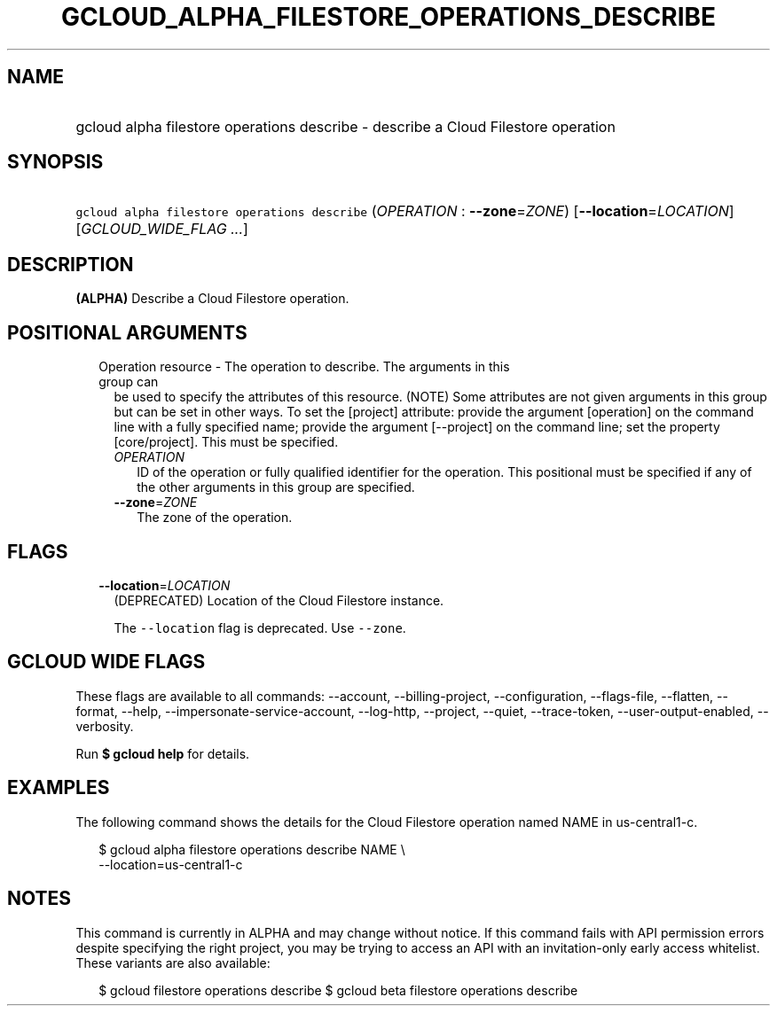 
.TH "GCLOUD_ALPHA_FILESTORE_OPERATIONS_DESCRIBE" 1



.SH "NAME"
.HP
gcloud alpha filestore operations describe \- describe a Cloud Filestore operation



.SH "SYNOPSIS"
.HP
\f5gcloud alpha filestore operations describe\fR (\fIOPERATION\fR\ :\ \fB\-\-zone\fR=\fIZONE\fR) [\fB\-\-location\fR=\fILOCATION\fR] [\fIGCLOUD_WIDE_FLAG\ ...\fR]



.SH "DESCRIPTION"

\fB(ALPHA)\fR Describe a Cloud Filestore operation.



.SH "POSITIONAL ARGUMENTS"

.RS 2m
.TP 2m

Operation resource \- The operation to describe. The arguments in this group can
be used to specify the attributes of this resource. (NOTE) Some attributes are
not given arguments in this group but can be set in other ways. To set the
[project] attribute: provide the argument [operation] on the command line with a
fully specified name; provide the argument [\-\-project] on the command line;
set the property [core/project]. This must be specified.

.RS 2m
.TP 2m
\fIOPERATION\fR
ID of the operation or fully qualified identifier for the operation. This
positional must be specified if any of the other arguments in this group are
specified.

.TP 2m
\fB\-\-zone\fR=\fIZONE\fR
The zone of the operation.


.RE
.RE
.sp

.SH "FLAGS"

.RS 2m
.TP 2m
\fB\-\-location\fR=\fILOCATION\fR
(DEPRECATED) Location of the Cloud Filestore instance.

The \f5\-\-location\fR flag is deprecated. Use \f5\-\-zone\fR.


.RE
.sp

.SH "GCLOUD WIDE FLAGS"

These flags are available to all commands: \-\-account, \-\-billing\-project,
\-\-configuration, \-\-flags\-file, \-\-flatten, \-\-format, \-\-help,
\-\-impersonate\-service\-account, \-\-log\-http, \-\-project, \-\-quiet,
\-\-trace\-token, \-\-user\-output\-enabled, \-\-verbosity.

Run \fB$ gcloud help\fR for details.



.SH "EXAMPLES"

The following command shows the details for the Cloud Filestore operation named
NAME in us\-central1\-c.

.RS 2m
$ gcloud alpha filestore operations describe NAME \e
    \-\-location=us\-central1\-c
.RE



.SH "NOTES"

This command is currently in ALPHA and may change without notice. If this
command fails with API permission errors despite specifying the right project,
you may be trying to access an API with an invitation\-only early access
whitelist. These variants are also available:

.RS 2m
$ gcloud filestore operations describe
$ gcloud beta filestore operations describe
.RE

